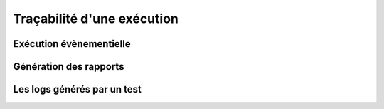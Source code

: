 Traçabilité d'une exécution
==========================

Exécution évènementielle
-----------------------

Génération des rapports
-----------------------

Les logs générés par un test
---------------------------